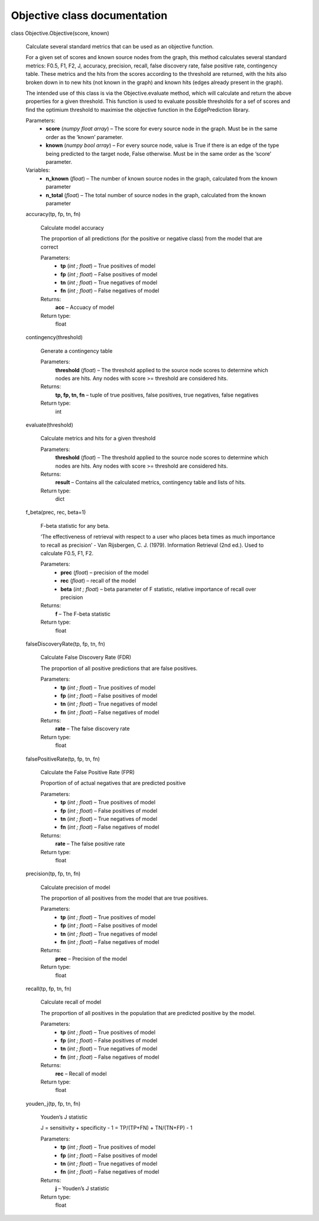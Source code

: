 Objective class documentation
*****************************

class Objective.Objective(score, known)

   Calculate several standard metrics that can be used as an objective
   function.

   For a given set of scores and known source nodes from the graph,
   this method calculates several standard metrics: F0.5, F1, F2, J,
   accuracy, precision, recall, false discovery rate, false positive
   rate, contingency table. These metrics and the hits from the scores
   according to the threshold are returned, with the hits also broken
   down in to new hits (not known in the graph) and known hits (edges
   already present in the graph).

   The intended use of this class is via the Objective.evaluate
   method, which will calculate and return the above properties for a
   given threshold. This function is used to evaluate possible
   thresholds for a sef of scores and find the optimium threshold to
   maximise the objective function in the EdgePrediction library.

   Parameters:
      * **score** (*numpy float array*) – The score for every source
        node in the graph. Must be in the same order as the ‘known’
        parameter.

      * **known** (*numpy bool array*) – For every source node,
        value is True if there is an edge of the type being predicted
        to the target node, False otherwise. Must be in the same order
        as the ‘score’ parameter.

   Variables:
      * **n_known** (*float*) – The number of known source nodes in
        the graph, calculated from the known parameter

      * **n_total** (*float*) – The total number of source nodes in
        the graph, calculated from the known parameter

   accuracy(tp, fp, tn, fn)

      Calculate model accuracy

      The proportion of all predictions (for the positive or negative
      class) from the model that are correct

      Parameters:
         * **tp** (*int ; float*) – True positives of model

         * **fp** (*int ; float*) – False positives of model

         * **tn** (*int ; float*) – True negatives of model

         * **fn** (*int ; float*) – False negatives of model

      Returns:
         **acc** – Accuacy of model

      Return type:
         float

   contingency(threshold)

      Generate a contingency table

      Parameters:
         **threshold** (*float*) – The threshold applied to the source
         node scores to determine which nodes are hits. Any nodes with
         score >= threshold are considered hits.

      Returns:
         **tp, fp, tn, fn** – tuple of true positives, false
         positives, true negatives, false negatives

      Return type:
         int

   evaluate(threshold)

      Calculate metrics and hits for a given threshold

      Parameters:
         **threshold** (*float*) – The threshold applied to the source
         node scores to determine which nodes are hits. Any nodes with
         score >= threshold are considered hits.

      Returns:
         **result** – Contains all the calculated metrics, contingency
         table and lists of hits.

      Return type:
         dict

   f_beta(prec, rec, beta=1)

      F-beta statistic for any beta.

      ‘The effectiveness of retrieval with respect to a user who
      places beta times as much importance to recall as precision’ -
      Van Rijsbergen, C. J. (1979). Information Retrieval (2nd ed.).
      Used to calculate F0.5, F1, F2.

      Parameters:
         * **prec** (*float*) – precision of the model

         * **rec** (*float*) – recall of the model

         * **beta** (*int ; float*) – beta parameter of F statistic,
           relative importance of recall over precision

      Returns:
         **f** – The F-beta statistic

      Return type:
         float

   falseDiscoveryRate(tp, fp, tn, fn)

      Calculate False Discovery Rate (FDR)

      The proportion of all positive predictions that are false
      positives.

      Parameters:
         * **tp** (*int ; float*) – True positives of model

         * **fp** (*int ; float*) – False positives of model

         * **tn** (*int ; float*) – True negatives of model

         * **fn** (*int ; float*) – False negatives of model

      Returns:
         **rate** – The false discovery rate

      Return type:
         float

   falsePositiveRate(tp, fp, tn, fn)

      Calculate the False Positive Rate (FPR)

      Proportion of of actual negatives that are predicted positive

      Parameters:
         * **tp** (*int ; float*) – True positives of model

         * **fp** (*int ; float*) – False positives of model

         * **tn** (*int ; float*) – True negatives of model

         * **fn** (*int ; float*) – False negatives of model

      Returns:
         **rate** – The false positive rate

      Return type:
         float

   precision(tp, fp, tn, fn)

      Calculate precision of model

      The proportion of all positives from the model that are true
      positives.

      Parameters:
         * **tp** (*int ; float*) – True positives of model

         * **fp** (*int ; float*) – False positives of model

         * **tn** (*int ; float*) – True negatives of model

         * **fn** (*int ; float*) – False negatives of model

      Returns:
         **prec** – Precision of the model

      Return type:
         float

   recall(tp, fp, tn, fn)

      Calculate recall of model

      The proportion of all positives in the population that are
      predicted positive by the model.

      Parameters:
         * **tp** (*int ; float*) – True positives of model

         * **fp** (*int ; float*) – False positives of model

         * **tn** (*int ; float*) – True negatives of model

         * **fn** (*int ; float*) – False negatives of model

      Returns:
         **rec** – Recall of model

      Return type:
         float

   youden_j(tp, fp, tn, fn)

      Youden’s J statistic

      J = sensitivity + specificity - 1 = TP/(TP+FN) + TN/(TN+FP) - 1

      Parameters:
         * **tp** (*int ; float*) – True positives of model

         * **fp** (*int ; float*) – False positives of model

         * **tn** (*int ; float*) – True negatives of model

         * **fn** (*int ; float*) – False negatives of model

      Returns:
         **j** – Youden’s J statistic

      Return type:
         float
